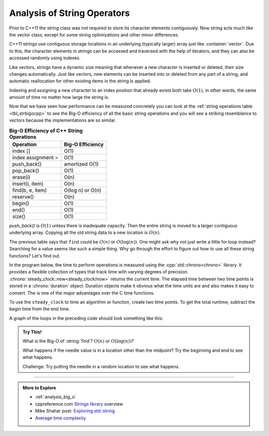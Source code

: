 ..  Copyright (C)  Brad Miller, David Ranum, and Jan Pearce

    This work is licensed under the Creative Commons
    Attribution-NonCommercial-ShareAlike 4.0 International License. To view a
    copy of this license, visit
    http://creativecommons.org/licenses/by-nc-sa/4.0/.

.. index::
   pair: analysis; string

Analysis of String Operators
============================
Prior to C++11 the string class was not required to store its
character elements contiguously. Now string acts much like the vector class, except
for some string optimizations and other minor differences.

C++11 strings use contiguous storage locations
in an underlying (typically larger) array just like :container:`vector`.
Due to this, the character elements in strings can be accessed and
traversed with the help of iterators, and they
can also be accessed randomly using indexes.

Like vectors, strings have a dynamic size meaning that whenever
a new character is inserted or deleted,
their size changes automatically.
Just like vectors, new elements can be inserted into or deleted from any part of a string,
and automatic reallocation for other existing items in the string is applied.

Indexing and assigning a new character to an index position
that already exists both take :math:`O(1)`, in other words,
the same amount of time no matter how large the string is.

Now that we have seen how performance can be measured concretely you can
look at the :ref:`string operations table <tbl_strbigocpp>`
to see the Big-O efficiency of all the basic string operations and you
will see a striking resemblance to vectors because
the implementations are so similar.

.. _tbl_strbigocpp:

.. table:: **Big-O Efficiency of C++ String Operations**

    ===================== ==================
                Operation   Big-O Efficiency
    ===================== ==================
                 index []               O(1)
       index assignment =               O(1)
              push_back()     amortized O(1)
               pop_back()               O(1)
                 erase(i)               O(n)
          insert(i, item)               O(n)
         find(b, e, item)   O(log n) or O(n)
                reserve()               O(n)
                  begin()               O(1)
                    end()               O(1)
                   size()               O(1)
    ===================== ==================


`push_back()` is :math:`O(1)` unless there is inadequate capacity.
Then the entire string is moved to a larger contiguous underlying array.
Copying all the old string data to a new location is :math:`O(n)`.

.. index::
   single: std::chrono
   pair: analysis; string

The previous table says that ``find`` could be :math:`O(n)` or :math:`O(\log(n))`.
One might ask why not just write a little for loop instead?
Searching for a value seems like such a simple thing.
Why go through the effort to figure out how to use all these string functions?
Let's find out.

In the program below, the time to perform operations is measured using the
:cpp:`std::chrono<chrono>` library.
It provides a flexible collection of types that track time with varying degrees of precision.
:chrono:`steady_clock::now<steady_clock/now>` returns the current time.
The elapsed time between two time points is stored in a :chrono:`duration` object.
Duration objects make it obvious what the time units are and also makes it easy to convert.
The is one of the major advantages over the C time functions.

To use the ``steady_clock`` to time an algorithm or function, create two time points.
To get the total runtime, subtract the begin time from the end time.

.. activecode:: string_analysis_explore_find_ac1
   :language: cpp
   :compileargs: ['-Wall', '-Wextra', '-std=c++17']
   :nocodelens:

   This example creates a series of increasingly long strings.

   Every character except for one is the same.

   The program prints how long it takes to find it when placed
   at the midpoint of the string.

   ~~~~
   #include <chrono>
   #include <iomanip>
   #include <iostream>
   #include <string>

   int main() {
       using std::cout;
       using std::chrono::steady_clock;
       using msec_t = std::chrono::duration<double, std::milli>;
       
       cout << std::setw(6) << "size\t\t"
            << std::setw(8) << "string::find\t"
            << std::setw(8) << "for loop (all times in msec)\n";
       for(int size = 1e6; size < 1e8; size += 5e6) {
           // create a big string
           std::string haystack (size, 'h');

           // insert a unique character
           auto needle = 'n';
           haystack[size/2] = needle;

           // search for needle in haystack using string find function
           auto begin = steady_clock::now();
           if (haystack.find(needle) == std::string::npos) {return -1;}  // error
           auto end = steady_clock::now();
           msec_t elapsed_msecs = end - begin;

           // search for needle in haystack using a for loop
           auto begin_for = steady_clock::now();
           for (auto k = 0; k < size; ++k) {
               if (haystack[k] == needle) { break; }
               if (k > size/2)            { return -2; }  // error
           }
           auto end_for = steady_clock::now();
           msec_t for_msecs = end_for - begin_for;
           
           cout << std::setw(6) << size << '\t';
           if (size < 9e6) { cout << '\t'; }
           cout << std::setprecision(6) << std::fixed
                << std::setw(8) << elapsed_msecs.count() << '\t'
                << std::setw(8) << for_msecs.count() << '\n';
       }
       return 0;
   }


A graph of the loops in the preceding code should look something like this:

.. plot::
   :alt: Comparison of string::find and for loop times

   import matplotlib.pyplot as plt

   size = [1000000, 6000000, 11000000, 16000000, 
           21000000, 26000000, 31000000, 36000000,
           41000000, 46000000, 51000000, 56000000, 
           61000000, 66000000, 71000000, 76000000, 
           81000000, 86000000, 91000000, 96000000]
   string_find_time = [0.024468, 0.218486, 0.359959, 0.602038, 0.814801, 
                       1.074333, 1.189831, 1.373441, 1.563834, 1.719521,
                       1.945079, 2.099539, 2.190302, 2.439188, 2.716300,
                       2.764016, 3.105540, 3.266905, 3.254770, 3.504598]
   for_loop_time = [1.522594, 9.030538, 16.719590, 25.310635, 35.890875,
                    40.771007, 46.808778, 55.002455, 61.804416, 69.015913,
                    76.374849, 85.228255, 99.184631, 100.451749, 110.015415,
                    114.440083, 121.729622, 127.503536, 135.736084, 147.112380]
   plt.figure(figsize=(8, 6))
   plt.plot(size, string_find_time, marker='o', label='std::string::find')
   plt.plot(size, for_loop_time, marker='^', label='for loop')

   plt.xlabel('Size', fontsize=12)
   plt.ylabel('Time (msec)', fontsize=12)
   plt.title('Comparison of string::find and for loop times', fontsize=14)
   plt.legend(fontsize=12)
   plt.xticks(fontsize=12)
   plt.yticks(fontsize=12)

   plt.show()


.. admonition:: Try This!

   What is the Big-O of :string:`find`? :math:`O(n)` or :math:`O(\log(n))`?

   What happens if the needle value is in a location other than the midpoint?
   Try the beginning and end to see what happens.

   Challenge: Try putting the needle in a random location to see what happens.



-----

.. admonition:: More to Explore

   - :ref:`analysis_big_o`
   - cppreference.com `Strings library <http://en.cppreference.com/w/cpp/string>`_ overview
   - Mike Shahar post: `Exploring std::string <https://shaharmike.com/cpp/std-string/>`_
   - `Average time complexity <https://yourbasic.org/algorithms/amortized-time-complexity-analysis/>`__




